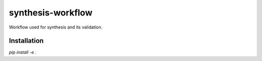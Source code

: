 synthesis-workflow
==================

Workflow used for synthesis and its validation.


Installation
------------

`pip install -e .`

